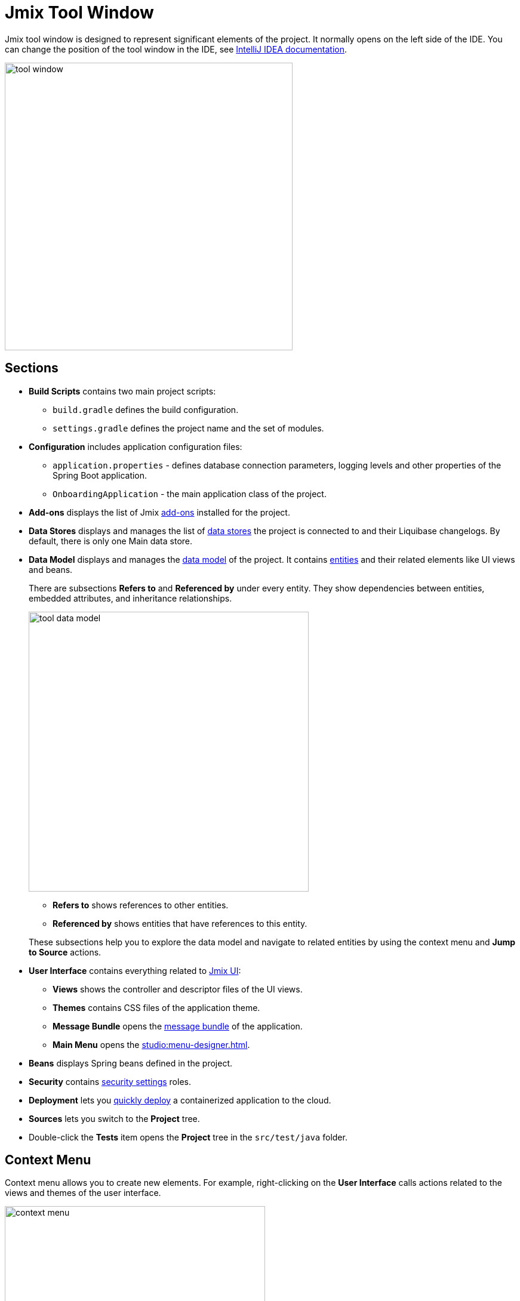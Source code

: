 = Jmix Tool Window

Jmix tool window is designed to represent significant elements of the project. It normally opens on the left side of the IDE. You can change the position of the tool window in the IDE, see https://www.jetbrains.com/help/idea/manipulating-the-tool-windows.html[IntelliJ IDEA documentation^].

image::tool-window.png[align="center",width="482"]

[[sections]]
== Sections

* *Build Scripts* contains two main project scripts:
** `build.gradle` defines the build configuration.
** `settings.gradle` defines the project name and the set of modules.
* *Configuration* includes application configuration files:
** `application.properties` - defines database connection parameters, logging levels and other properties of the Spring Boot application.
** `OnboardingApplication` - the main application class of the project.
* *Add-ons* displays the list of Jmix xref:ROOT:add-ons.adoc[add-ons] installed for the project.
* *Data Stores* displays and manages the list of xref:data-model:data-stores.adoc[data stores] the project is connected to and their Liquibase changelogs. By default, there is only one Main data store.
* *Data Model* displays and manages the xref:data-model:index.adoc[data model] of the project. It contains xref:data-model:entities.adoc[entities] and their related elements like UI views and beans.
+
There are subsections *Refers to* and *Referenced by* under every entity. They show dependencies between entities, embedded attributes, and inheritance relationships.
+
image::tool-data-model.png[align="center", width="469"]
+
--
** *Refers to* shows references to other entities.
** *Referenced by* shows entities that have references to this entity.
--
+
These subsections help you to explore the data model and navigate to related entities by using the context menu and *Jump to Source* actions.
+
* *User Interface* contains everything related to xref:flow-ui:index.adoc[Jmix UI]:
** *Views* shows the controller and descriptor files of the UI views.
** *Themes* contains CSS files of the application theme.
** *Message Bundle* opens the xref:localization:message-bundles.adoc[message bundle] of the application.
** *Main Menu* opens the xref:studio:menu-designer.adoc[].
* *Beans* displays Spring beans defined in the project.
* *Security* contains xref:security:index.adoc[security settings] roles.
* *Deployment* lets you xref:studio:quick-cloud-deployment.adoc[quickly deploy] a containerized application to the cloud.
* *Sources* lets you switch to the *Project* tree.
* Double-click the *Tests* item opens the *Project* tree in the `src/test/java` folder.

[[context-menu]]
== Context Menu

Context menu allows you to create new elements. For example, right-clicking on the *User Interface* calls actions related to the views and themes of the user interface.

image::context-menu.png[align="center",width="436"]

[[toolbar]]
== Toolbar

The toolbar provides quick access to commonly used actions and settings.

[[creating-new-elements]]
=== Creating New Elements

In the *New* group of actions, you can find the project elements you need to create.

image::new.png[align="center",width="255"]

For example, *JPA Entity* opens the dialog for creating an entity.

[[settings]]
=== Settings

This group of actions provides access to some project settings.

image::toolbar-settings.png[align="center",width="257"]

In the xref:studio:project-properties.adoc[Project Properties] editor, you can configure your project.

*Marketplace* action opens the xref:studio:marketplace.adoc[Add-ons] window, where you can manage add-ons included in your project.

image::marketplace.png[align="center",width="942"]

*Account Information* action opens the xref:studio:subscription.adoc[Jmix Subscription] dialog where you can view details about your account and subscription.

[[gradle]]
=== Gradle

image::gradle.png[align="center",width="313"]

* *Re-Import Gradle Project* runs Gradle project synchronization which is necessary for Studio functioning. Use this action if the automatic synchronization has failed, for example, due to network inaccessibility or invalid repository configuration.
+
Also, you should use this action to apply changes that you made manually in the `build.gradle`, `gradle.properties` or in some other Gradle settings. 
+
* *Assemble* and *Clean* run frequently used Gradle tasks: `assemble` and `clean`.
* *Zip Project* opens a dialog for the `zipProject` Gradle task that can be used for code sharing purposes.
* *Edit Gradle Properties* opens `~/.gradle/gradle.properties` file for editing.

[[help]]
=== Help

image::help.png[align="center", width="313"]

* *Jmix Documentation* opens the documentation website in browser.
* *Third-Party Libraries* opens a dialog that provides information about third-party libraries. 
* *Welcome* opens the xref:studio:welcome.adoc[welcome screen].

[[assigning-shortcuts]]
== Assigning Shortcuts

You can assign shortcuts for some frequently used actions. Open *File -> Settings -> Keymap* window and find *Plugins -> Jmix* in the tree to assign a shortcut.

image::keymap.png[align="center",width="1094"]

For more details, see https://www.jetbrains.com/help/idea/configuring-keyboard-and-mouse-shortcuts.html[IntelliJ IDEA documentation^].